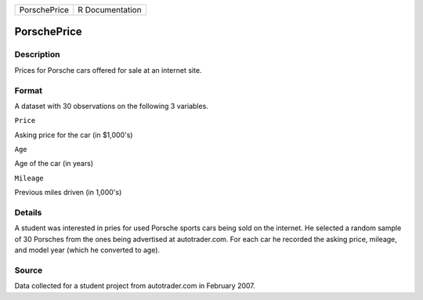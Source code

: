 +----------------+-------------------+
| PorschePrice   | R Documentation   |
+----------------+-------------------+

PorschePrice
------------

Description
~~~~~~~~~~~

Prices for Porsche cars offered for sale at an internet site.

Format
~~~~~~

A dataset with 30 observations on the following 3 variables.

``Price``

Asking price for the car (in $1,000's)

``Age``

Age of the car (in years)

``Mileage``

Previous miles driven (in 1,000's)

Details
~~~~~~~

A student was interested in pries for used Porsche sports cars being
sold on the internet. He selected a random sample of 30 Porsches from
the ones being advertised at autotrader.com. For each car he recorded
the asking price, mileage, and model year (which he converted to age).

Source
~~~~~~

Data collected for a student project from autotrader.com in February
2007.

